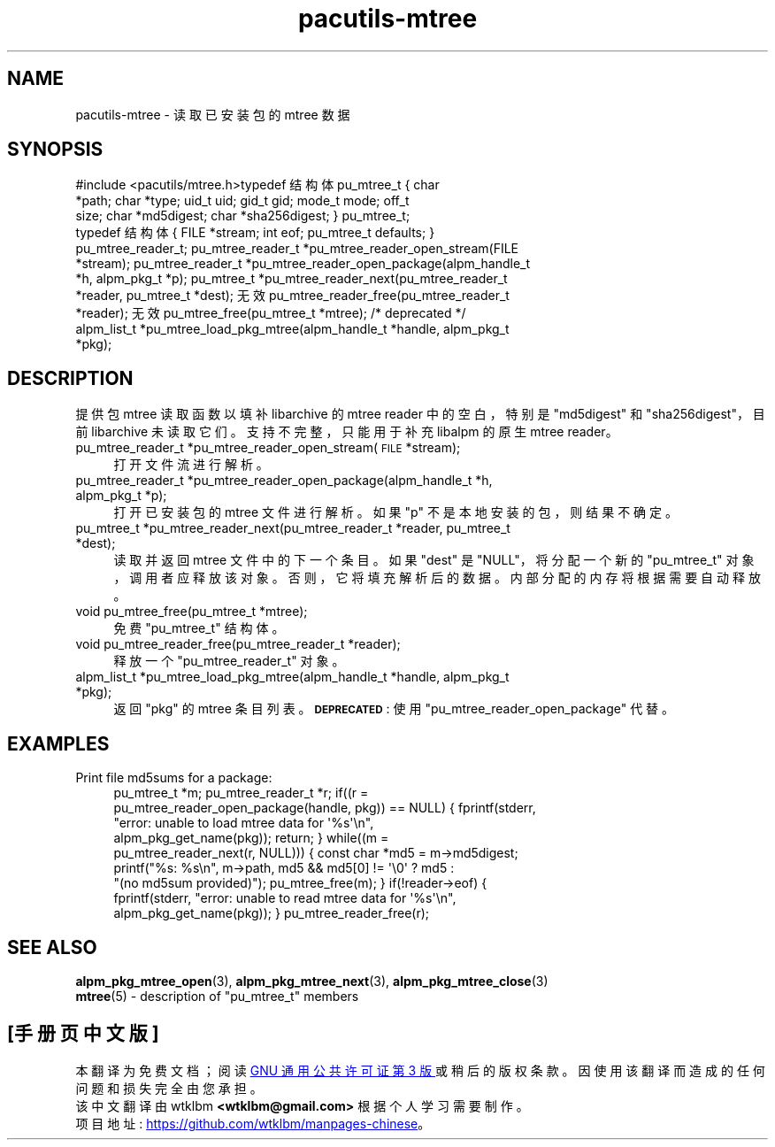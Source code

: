 .\" -*- coding: UTF-8 -*-
.de  Sp \" Vertical space (when we can't use .PP)
.if t .sp .5v
.if n .sp
..
.\" Automatically generated by Pod::Man 4.14 (Pod::Simple 3.42)
.\"
.\" Standard preamble:
.\" ========================================================================
.de  Vb \" Begin verbatim text
.ft CW
.nf
.ne \\$1
..
.de  Ve \" End verbatim text
.ft R
.fi
..
.\" Set up some character translations and predefined strings.  \*(-- will
.\" give an unbreakable dash, \*(PI will give pi, \*(L" will give a left
.\" double quote, and \*(R" will give a right double quote.  \*(C+ will
.\" give a nicer C++.  Capital omega is used to do unbreakable dashes and
.\" therefore won't be available.  \*(C` and \*(C' expand to `' in nroff,
.\" nothing in troff, for use with C<>.
.tr \(*W-
.ds C+ C\v'-.1v'\h'-1p'\s-2+\h'-1p'+\s0\v'.1v'\h'-1p'
.ie  n \{\
.    ds -- \(*W-
.    ds PI pi
.    if (\n(.H=4u)&(1m=24u) .ds -- \(*W\h'-12u'\(*W\h'-12u'-\" diablo 10 pitch
.    if (\n(.H=4u)&(1m=20u) .ds -- \(*W\h'-12u'\(*W\h'-8u'-\"  diablo 12 pitch
.    ds L" ""
.    ds R" ""
.    ds C` ""
.    ds C' ""
'br\}
.el\{\
.    ds -- \|\(em\|
.    ds PI \(*p
.    ds L" ``
.    ds R" ''
.    ds C`
.    ds C'
'br\}
.ie  \n(.g .ds Aq \(aq
.el       .ds Aq '
.\"
.\" Escape single quotes in literal strings from groff's Unicode transform.
.de  IX
..
.\"
.\" If the F register is >0, we'll generate index entries on stderr for
.\" titles (.TH), headers (.SH), subsections (.SS), items (.Ip), and index
.\" entries marked with X<> in POD.  Of course, you'll have to process the
.\" output yourself in some meaningful fashion.
.\"
.\" Avoid warning from groff about undefined register 'F'.
.nr rF 0
.if  \n(.g .if rF .nr rF 1
.if  (\n(rF:(\n(.g==0)) \{\
.    if \nF \{\
.        de IX
.        tm Index:\\$1\t\\n%\t"\\$2"
..
.        if !\nF==2 \{\
.            nr % 0
.            nr F 2
.        \}
.    \}
.\}
.rr rF
.\" fudge factors for nroff and troff
.    
.if  n \{\
.    ds #H 0
.    ds #V .8m
.    ds #F .3m
.    ds #[ \f1
.    ds #] \fP
.\}
.\"
.\" Accent mark definitions (@(#)ms.acc 1.5 88/02/08 SMI; from UCB 4.2).
.\" Fear.  Run.  Save yourself.  No user-serviceable parts.
.if  t \{\
.    ds #H ((1u-(\\\\n(.fu%2u))*.13m)
.    ds #V .6m
.    ds #F 0
.    ds #[ \&
.    ds #] \&
.\}
.\" simple accents for nroff and troff
.    
.if  n \{\
.    ds ' \&
.    ds ` \&
.    ds ^ \&
.    ds , \&
.    ds ~ ~
.    ds /
.\}
.if  t \{\
.    ds ' \\k:\h'-(\\n(.wu*8/10-\*(#H)'\'\h"|\\n:u"
.    ds ` \\k:\h'-(\\n(.wu*8/10-\*(#H)'\`\h'|\\n:u'
.    ds ^ \\k:\h'-(\\n(.wu*10/11-\*(#H)'^\h'|\\n:u'
.    ds , \\k:\h'-(\\n(.wu*8/10)',\h'|\\n:u'
.    ds ~ \\k:\h'-(\\n(.wu-\*(#H-.1m)'~\h'|\\n:u'
.    ds / \\k:\h'-(\\n(.wu*8/10-\*(#H)'\z\(sl\h'|\\n:u'
.\}
.\" troff and (daisy-wheel) nroff accents
.    
.ds : \k:\h'-(\n(.wu*8/10-\*(#H+.1m+\*(#F)'\v'-\*(#V'\z.\h'.2m+\*(#F'.\h'|\n:u'\v'\*(#V'
.ds 8 \h'\*(#H'\(*b\h'-\*(#H'
.ds o \k:\h'-(\n(.wu+\w'\(de'u\-\*(#H)/2u'\v'-.3n'\*(#[\z\(de\v'.3n'\h'|\n:u'\*(#]
.ds d- \h'\*(#H'\(pd\h'-\w'~'u'\v'-.25m'\fI\(hy\fP\v'.25m'\h'-\*(#H'
.ds D- D\k:\h'-\w'D'u'\v'-.11m'\z\(hy\v'.11m'\h'|\n:u'
.ds th \*(#[\v'.3m'\s+1I\s-1\v'-.3m'\h'-(\w'I'u*2/3)'\s-1o\s+1\*(#]
.ds Th \*(#[\s+2I\s-2\h'-\w'I'u*3/5'\v'-.3m'o\v'.3m'\*(#]
.ds ae a\h'-(\w'a'u*4/10)'e
.ds Ae A\h'-(\w'A'u*4/10)'E
.\" corrections for vroff
.    
.if  v .ds ~ \\k:\h'-(\\n(.wu*9/10-\*(#H)'\s-2\u~\d\s+2\h'|\\n:u'
.if  v .ds ^ \\k:\h'-(\\n(.wu*10/11-\*(#H)'\v'-.4m'^\v'.4m'\h'|\\n:u'
.\" for low resolution devices (crt and lpr)
.    
.if  \n(.H>23 .if \n(.V>19 \
\{\
.    ds : e
.    ds 8 ss
.    ds o a
.    ds d- d\h'-1'\(ga
.    ds D- D\h'-1'\(hy
.    ds th \o'bp'
.    ds Th \o'LP'
.    ds ae ae
.    ds Ae AE
.\}
.rm #[ #] #H #V #F C
.\" ========================================================================
.\"
.IX Title "pacutils\-mtree 3"
.\"*******************************************************************
.\"
.\" This file was generated with po4a. Translate the source file.
.\"
.\"*******************************************************************
.TH pacutils\-mtree 3 2021\-08\-14 pacutils pacutils\-mtree
.if  n .ad l
.\" For nroff, turn off justification.  Always turn off hyphenation; it makes
.\" way too many mistakes in technical documents.
.nh
.SH NAME
pacutils\-mtree \- 读取已安装包的 mtree 数据
.SH SYNOPSIS
.IX Header SYNOPSIS
.Vb 1
\&#include <pacutils/mtree.h>\&\&typedef 结构体 pu_mtree_t { \& char
*path; \& char *type; \& uid_t uid; \& gid_t gid; \& mode_t mode; \& off_t
size; \& char *md5digest; \& char *sha256digest; \& } pu_mtree_t;
\&\&typedef 结构体 { \& FILE *stream; \& int eof; \& pu_mtree_t defaults; \& }
pu_mtree_reader_t; \& \& pu_mtree_reader_t *pu_mtree_reader_open_stream(FILE
*stream); \& pu_mtree_reader_t *pu_mtree_reader_open_package(alpm_handle_t
*h, alpm_pkg_t *p); \& pu_mtree_t *pu_mtree_reader_next(pu_mtree_reader_t
*reader, pu_mtree_t *dest); \& 无效 pu_mtree_reader_free(pu_mtree_reader_t
*reader); \& 无效 pu_mtree_free(pu_mtree_t *mtree); \& \& /* deprecated */ \&
alpm_list_t *pu_mtree_load_pkg_mtree(alpm_handle_t *handle, alpm_pkg_t
*pkg);
.Ve
.SH DESCRIPTION
.IX Header DESCRIPTION
提供包 mtree 读取函数以填补 libarchive 的 mtree reader 中的空白，特别是 \f(CW\*(C`md5digest\*(C'\fP
和 \f(CW\*(C`sha256digest\*(C'\fP，目前 libarchive 未读取它们。 支持不完整，只能用于补充 libalpm 的原生
mtree reader。
.IP "pu_mtree_reader_t *pu_mtree_reader_open_stream(\s-1FILE\s0 *stream);" 4
.IX Item "pu_mtree_reader_t *pu_mtree_reader_open_stream(FILE *stream);"
打开文件流进行解析。
.IP "pu_mtree_reader_t *pu_mtree_reader_open_package(alpm_handle_t *h, alpm_pkg_t *p);" 4
.IX Item "pu_mtree_reader_t *pu_mtree_reader_open_package(alpm_handle_t *h, alpm_pkg_t *p);"
打开已安装包的 mtree 文件进行解析。 如果 \&\f(CW\*(C`p\*(C'\fP 不是本地安装的包，则结果不确定。
.IP "pu_mtree_t *pu_mtree_reader_next(pu_mtree_reader_t *reader, pu_mtree_t *dest);" 4
.IX Item "pu_mtree_t *pu_mtree_reader_next(pu_mtree_reader_t *reader, pu_mtree_t *dest);"
读取并返回 mtree 文件中的下一个条目。 如果 \f(CW\*(C`dest\*(C'\fP 是 \f(CW\*(C`NULL\*(C'\fP，将分配一个新的
\&\f(CW\*(C`pu_mtree_t\*(C'\fP 对象，调用者应释放该对象。 否则，它将填充解析后的数据。 内部分配的内存将根据需要自动释放。
.IP "void pu_mtree_free(pu_mtree_t *mtree);" 4
.IX Item "void pu_mtree_free(pu_mtree_t *mtree);"
免费 \f(CW\*(C`pu_mtree_t\*(C'\fP 结构体。
.IP "void pu_mtree_reader_free(pu_mtree_reader_t *reader);" 4
.IX Item "void pu_mtree_reader_free(pu_mtree_reader_t *reader);"
释放一个 \f(CW\*(C`pu_mtree_reader_t\*(C'\fP 对象。
.IP "alpm_list_t *pu_mtree_load_pkg_mtree(alpm_handle_t *handle, alpm_pkg_t *pkg);" 4
.IX Item "alpm_list_t *pu_mtree_load_pkg_mtree(alpm_handle_t *handle, alpm_pkg_t *pkg);"
返回 \f(CW\*(C`pkg\*(C'\fP 的 mtree 条目列表。 \fB\s-1DEPRECATED\s0\fP: 使用
\&\f(CW\*(C`pu_mtree_reader_open_package\*(C'\fP 代替。
.SH EXAMPLES
.IX Header EXAMPLES
.IP "Print file md5sums for a package:" 4
.IX Item "Print file md5sums for a package:"
.Vb 2
\& pu_mtree_t *m; \& pu_mtree_reader_t *r; \& \& if((r =
pu_mtree_reader_open_package(handle, pkg)) == NULL) { \& fprintf(stderr,
"error: unable to load mtree data for \*(Aq%s\*(Aq\en", \&
alpm_pkg_get_name(pkg)); \& return; \& } \& \& while((m =
pu_mtree_reader_next(r, NULL))) { \& const char *md5 = m\->md5digest; \&
printf("%s: %s\en", m\->path, \& md5 && md5[0] != \*(Aq\e0\*(Aq ? md5 :
"(no md5sum provided)"); \& pu_mtree_free(m); \& } \& if(!reader\->eof) {
\& fprintf(stderr, "error: unable to read mtree data for \*(Aq%s\*(Aq\en",
\& alpm_pkg_get_name(pkg)); \& } \& \& pu_mtree_reader_free(r);
.Ve
.SH "SEE ALSO"
.IX Header "SEE ALSO"
.IP "\fBalpm_pkg_mtree_open\fP\|(3), \fBalpm_pkg_mtree_next\fP\|(3), \fBalpm_pkg_mtree_close\fP\|(3)" 4
.IX Item "alpm_pkg_mtree_open, alpm_pkg_mtree_next, alpm_pkg_mtree_close"
.PD 0
.ie  n .IP "\fBmtree\fR\|(5) \- description of ""pu_mtree_t"" members" 4
.el .IP "\fBmtree\fR\|(5) \- description of \f(CWpu_mtree_t\fR members" 4
.IX Item "mtree \- description of pu_mtree_t members"
.PP
.SH [手册页中文版]
.PP
本翻译为免费文档；阅读
.UR https://www.gnu.org/licenses/gpl-3.0.html
GNU 通用公共许可证第 3 版
.UE
或稍后的版权条款。因使用该翻译而造成的任何问题和损失完全由您承担。
.PP
该中文翻译由 wtklbm
.B <wtklbm@gmail.com>
根据个人学习需要制作。
.PP
项目地址:
.UR \fBhttps://github.com/wtklbm/manpages-chinese\fR
.ME 。
